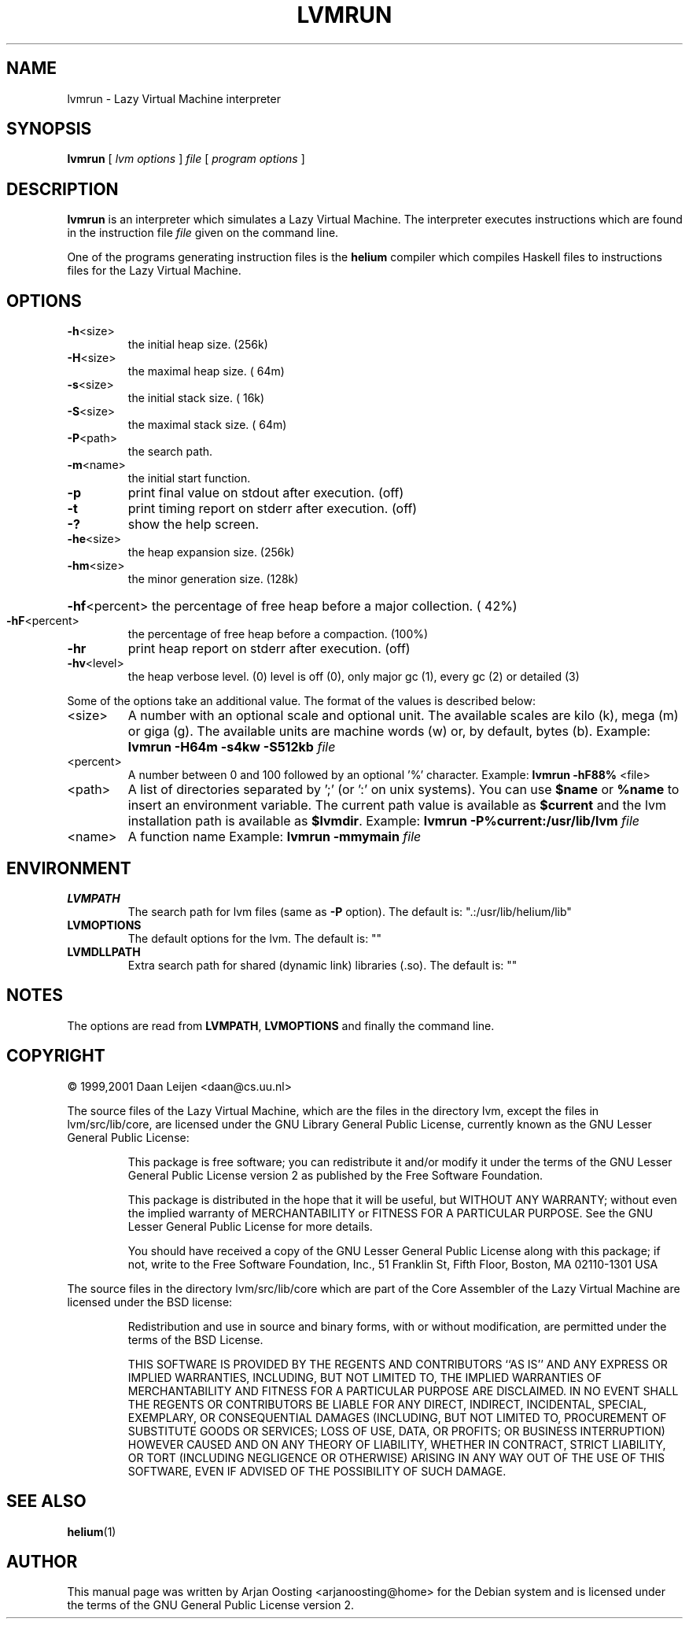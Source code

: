.TH LVMRUN "1" "December 2006" "Lazy Virtual Machine interpreter" "User Commands"
.SH NAME
lvmrun \- Lazy Virtual Machine interpreter
.SH SYNOPSIS
.B lvmrun
[
.I lvm options
]
.I file
[
.I program options
]
.SH DESCRIPTION
\fBlvmrun\fP is an interpreter which simulates a Lazy Virtual Machine.
The interpreter executes instructions which are found in the instruction file \fIfile\fP given on the command line.
.PP
One of the programs generating instruction files is the \fBhelium\fP compiler which compiles Haskell files to instructions files for the Lazy Virtual Machine.
.SH OPTIONS
.TP
.BR \-h <size>
the initial heap size.  (256k)
.TP
.BR \-H <size>
the maximal heap size.  ( 64m)
.TP
.BR \-s <size>
the initial stack size. ( 16k)
.TP
.BR \-S <size>
the maximal stack size. ( 64m)
.TP
.BR \-P <path>
the search path.
.TP
.BR \-m <name>
the initial start function.
.TP
.B \-p
print final value on stdout after execution.   (off)
.TP
.B \-t
print timing report on stderr after execution. (off)
.TP
.B \-?
show the help screen.
.TP
.BR \-he <size>
the heap expansion size.   (256k)
.TP
.BR \-hm <size>
the minor generation size. (128k)
.HP
.BR \-hf <percent>
the percentage of free heap before a major collection. ( 42%)
.TP
.BR \-hF <percent>
the percentage of free heap before a compaction. (100%)
.TP
.B \-hr
print heap report on stderr after execution. (off)
.TP
.BR \-hv <level>
the heap verbose level. (0)
level is off (0), only major gc (1), every gc (2) or detailed (3)
.PP
Some of the options take an additional value.
The format of the values is described below:
.TP
<size>
A number with an optional scale and optional unit.
The available scales are kilo (k), mega (m) or giga (g).
The available units are machine words (w) or, by default, bytes (b).
Example: \fBlvmrun \-H64m \-s4kw \-S512kb\fP \fIfile\fP
.TP
<percent>
A number between 0 and 100 followed by an optional '%' character.
Example: \fBlvmrun \-hF88%\fP <file>
.TP
<path>
A list of directories separated by ';' (or ':' on unix systems).
You can use \fB$name\fP or \fB%name\fP to insert an environment variable.
The current path value is available as \fB$current\fP and the lvm installation path is available as \fB$lvmdir\fP.
Example: \fBlvmrun \-P%current:/usr/lib/lvm\fP \fIfile\fP
.TP
<name>
A function name
Example: \fBlvmrun \-mmymain\fP \fIfile\fP
.SH ENVIRONMENT
.TP
.B LVMPATH
The search path for lvm files (same as \fB\-P\fP option).
The default is: ".:/usr/lib/helium/lib"
.TP
.B LVMOPTIONS
The default options for the lvm.
The default is: ""
.TP
.B LVMDLLPATH
Extra search path for shared (dynamic link) libraries (.so).
The default is: ""
.SH NOTES
The options are read from \fBLVMPATH\fP, \fBLVMOPTIONS\fP and finally the command line.
.SH COPYRIGHT
.PP
\(co 1999,2001 Daan Leijen <daan@cs.uu.nl>
.PP
The source files of the Lazy Virtual Machine, which are the files in the directory lvm, except the files in lvm/src/lib/core, are licensed under the GNU Library General Public License, currently known as the GNU Lesser General Public License:
.PP
.RS
This package is free software; you can redistribute it and/or modify it under the terms of the GNU Lesser General Public License version 2 as published by the Free Software Foundation.
.PP
This package is distributed in the hope that it will be useful, but WITHOUT ANY WARRANTY; without even the implied warranty of MERCHANTABILITY or FITNESS FOR A PARTICULAR PURPOSE.
See the GNU Lesser General Public License for more details.
.PP
You should have received a copy of the GNU Lesser General Public License along with this package; if not, write to the Free Software Foundation, Inc., 51 Franklin St, Fifth Floor, Boston, MA  02110-1301 USA
.RE
.PP
The source files in the directory lvm/src/lib/core which are part of the Core Assembler of the Lazy Virtual Machine are licensed under the BSD license:
.PP
.RS
Redistribution and use in source and binary forms, with or without modification, are permitted under the terms of the BSD License.
.PP
THIS SOFTWARE IS PROVIDED BY THE REGENTS AND CONTRIBUTORS ``AS IS'' AND ANY EXPRESS OR IMPLIED WARRANTIES, INCLUDING, BUT NOT LIMITED TO, THE IMPLIED WARRANTIES OF MERCHANTABILITY AND FITNESS FOR A PARTICULAR PURPOSE ARE DISCLAIMED.
IN NO EVENT SHALL THE REGENTS OR CONTRIBUTORS BE LIABLE FOR ANY DIRECT, INDIRECT, INCIDENTAL, SPECIAL, EXEMPLARY, OR CONSEQUENTIAL DAMAGES (INCLUDING, BUT NOT LIMITED TO, PROCUREMENT OF SUBSTITUTE GOODS OR SERVICES; LOSS OF USE, DATA, OR PROFITS; OR BUSINESS INTERRUPTION) HOWEVER CAUSED AND ON ANY THEORY OF LIABILITY, WHETHER IN CONTRACT, STRICT LIABILITY, OR TORT (INCLUDING NEGLIGENCE OR OTHERWISE) ARISING IN ANY WAY OUT OF THE USE OF THIS SOFTWARE, EVEN IF ADVISED OF THE POSSIBILITY OF SUCH DAMAGE.
.RE
.SH "SEE ALSO"
.BR helium (1)
.PP
.SH AUTHOR
This manual page was written by Arjan Oosting <arjanoosting@home> for the Debian system and is licensed under the terms of the GNU General Public License version 2.
